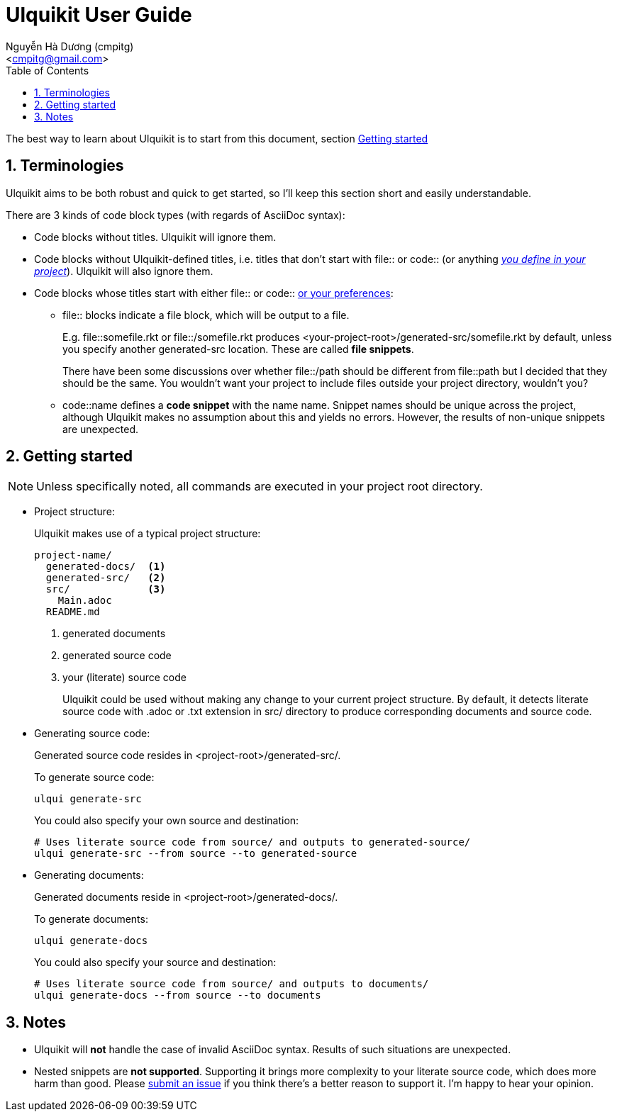 = Ulquikit User Guide
:Author: Nguyễn Hà Dương (cmpitg)
:Email: <cmpitg@gmail.com>
:toc: left
:toclevels: 4
:numbered:
:icons: font
:source-highlighter: pygments
:pygments-css: class
:website: http://reference-error.org/projects/ulquikit

The best way to learn about Ulquikit is to start from this document, section
<<getting-started,Getting started>>

== Terminologies

Ulquikit aims to be both robust and quick to get started, so I'll keep this
section short and easily understandable.

There are 3 kinds of code block types (with regards of AsciiDoc syntax):

* Code blocks without titles.  Ulquikit will ignore them.

* Code blocks without Ulquikit-defined titles, i.e. titles that don't start
  with +file::+ or +code::+ (or anything <<define-block-delimiter,_you define
  in your project_>>).  Ulquikit will also ignore them.

* Code blocks whose titles start with either +file::+ or +code::+
  <<define-block-delimiter,or your preferences>>:

** +file::+ blocks indicate a file block, which will be output to a file.
+
E.g. +file::somefile.rkt+ or +file::/somefile.rkt+ produces
+<your-project-root>/generated-src/somefile.rkt+ by default, unless you
specify another +generated-src+ location.  These are called *file snippets*.
+
There have been some discussions over whether +file::/path+ should be
different from +file::path+ but I decided that they should be the same.  You
wouldn't want your project to include files outside your project directory,
wouldn't you?
+
** +code::name+ defines a *code snippet* with the name +name+.  Snippet names
   should be unique across the project, although Ulquikit makes no assumption
   about this and yields no errors.  However, the results of non-unique
   snippets are unexpected.


[[getting-started]]
== Getting started

NOTE: Unless specifically noted, all commands are executed in your project
root directory.

[[project-structure]]
* Project structure:
+
Ulquikit makes use of a typical project structure:
+
----
project-name/
  generated-docs/  <1>
  generated-src/   <2>
  src/             <3>
    Main.adoc
  README.md
----
<1> generated documents
<2> generated source code
<3> your (literate) source code
+
Ulquikit could be used without making any change to your current project
structure.  By default, it detects literate source code with +.adoc+ or +.txt+
extension in +src/+ directory to produce corresponding documents and source
code.
+

* Generating source code:
+
Generated source code resides in +<project-root>/generated-src/+.
+
To generate source code:
+
[source,sh]
----
ulqui generate-src
----
+
You could also specify your own source and destination:
+
[source,sh]
----
# Uses literate source code from source/ and outputs to generated-source/
ulqui generate-src --from source --to generated-source
----

* Generating documents:
+
Generated documents reside in +<project-root>/generated-docs/+.
+
To generate documents:
+
[source,sh]
----
ulqui generate-docs
----
+
You could also specify your source and destination:
+
[source,sh]
----
# Uses literate source code from source/ and outputs to documents/
ulqui generate-docs --from source --to documents
----

== Notes

* Ulquikit will *not* handle the case of invalid AsciiDoc syntax.  Results of
  such situations are unexpected.

* Nested snippets are *not supported*.  Supporting it brings more complexity
  to your literate source code, which does more harm than good.  Please
  https://github.com/cmpitg/ulquikit/issues[submit an issue] if you think
  there's a better reason to support it.  I'm happy to hear your opinion.
